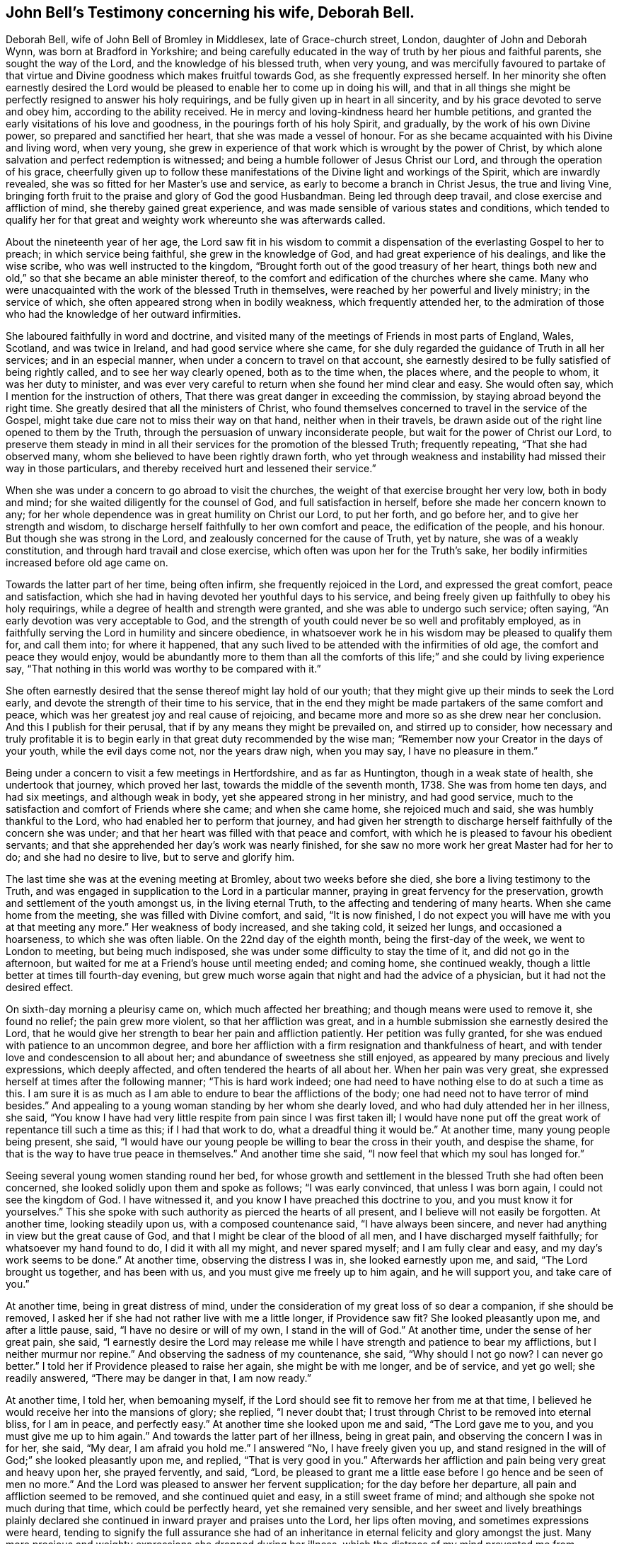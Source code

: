 [#john-bell-testimony, short="John Bell's Testimony"]
== John Bell`'s Testimony concerning his wife, Deborah Bell.

Deborah Bell, wife of John Bell of Bromley in Middlesex, late of Grace-church street,
London, daughter of John and Deborah Wynn, was born at Bradford in Yorkshire;
and being carefully educated in the way of truth by her pious and faithful parents,
she sought the way of the Lord, and the knowledge of his blessed truth, when very young,
and was mercifully favoured to partake of that virtue
and Divine goodness which makes fruitful towards God,
as she frequently expressed herself.
In her minority she often earnestly desired the Lord would be
pleased to enable her to come up in doing his will,
and that in all things she might be perfectly resigned to answer his holy requirings,
and be fully given up in heart in all sincerity,
and by his grace devoted to serve and obey him, according to the ability received.
He in mercy and loving-kindness heard her humble petitions,
and granted the early visitations of his love and goodness,
in the pourings forth of his holy Spirit, and gradually,
by the work of his own Divine power, so prepared and sanctified her heart,
that she was made a vessel of honour.
For as she became acquainted with his Divine and living word, when very young,
she grew in experience of that work which is wrought by the power of Christ,
by which alone salvation and perfect redemption is witnessed;
and being a humble follower of Jesus Christ our Lord,
and through the operation of his grace,
cheerfully given up to follow these manifestations of
the Divine light and workings of the Spirit,
which are inwardly revealed, she was so fitted for her Master`'s use and service,
as early to become a branch in Christ Jesus, the true and living Vine,
bringing forth fruit to the praise and glory of God the good Husbandman.
Being led through deep travail, and close exercise and affliction of mind,
she thereby gained great experience,
and was made sensible of various states and conditions,
which tended to qualify her for that great and
weighty work whereunto she was afterwards called.

About the nineteenth year of her age,
the Lord saw fit in his wisdom to commit a dispensation
of the everlasting Gospel to her to preach;
in which service being faithful, she grew in the knowledge of God,
and had great experience of his dealings, and like the wise scribe,
who was well instructed to the kingdom,
"`Brought forth out of the good treasury of her heart,
things both new and old,`" so that she became an able minister thereof,
to the comfort and edification of the churches where she came.
Many who were unacquainted with the work of the blessed Truth in themselves,
were reached by her powerful and lively ministry; in the service of which,
she often appeared strong when in bodily weakness, which frequently attended her,
to the admiration of those who had the knowledge of her outward infirmities.

She laboured faithfully in word and doctrine,
and visited many of the meetings of Friends in most parts of England, Wales, Scotland,
and was twice in Ireland, and had good service where she came,
for she duly regarded the guidance of Truth in all her services;
and in an especial manner, when under a concern to travel on that account,
she earnestly desired to be fully satisfied of being rightly called,
and to see her way clearly opened, both as to the time when, the places where,
and the people to whom, it was her duty to minister,
and was ever very careful to return when she found her mind clear and easy.
She would often say, which I mention for the instruction of others,
That there was great danger in exceeding the commission,
by staying abroad beyond the right time.
She greatly desired that all the ministers of Christ,
who found themselves concerned to travel in the service of the Gospel,
might take due care not to miss their way on that hand, neither when in their travels,
be drawn aside out of the right line opened to them by the Truth,
through the persuasion of unwary inconsiderate people,
but wait for the power of Christ our Lord,
to preserve them steady in mind in all their
services for the promotion of the blessed Truth;
frequently repeating, "`That she had observed many,
whom she believed to have been rightly drawn forth,
who yet through weakness and instability had missed their way in those particulars,
and thereby received hurt and lessened their service.`"

When she was under a concern to go abroad to visit the churches,
the weight of that exercise brought her very low, both in body and mind;
for she waited diligently for the counsel of God, and full satisfaction in herself,
before she made her concern known to any;
for her whole dependence was in great humility on Christ our Lord, to put her forth,
and go before her, and to give her strength and wisdom,
to discharge herself faithfully to her own comfort and peace,
the edification of the people, and his honour.
But though she was strong in the Lord, and zealously concerned for the cause of Truth,
yet by nature, she was of a weakly constitution,
and through hard travail and close exercise,
which often was upon her for the Truth`'s sake,
her bodily infirmities increased before old age came on.

Towards the latter part of her time, being often infirm,
she frequently rejoiced in the Lord, and expressed the great comfort,
peace and satisfaction, which she had in having devoted her youthful days to his service,
and being freely given up faithfully to obey his holy requirings,
while a degree of health and strength were granted,
and she was able to undergo such service; often saying,
"`An early devotion was very acceptable to God,
and the strength of youth could never be so well and profitably employed,
as in faithfully serving the Lord in humility and sincere obedience,
in whatsoever work he in his wisdom may be pleased to qualify them for,
and call them into; for where it happened,
that any such lived to be attended with the infirmities of old age,
the comfort and peace they would enjoy,
would be abundantly more to them than all the comforts
of this life;`" and she could by living experience say,
"`That nothing in this world was worthy to be compared with it.`"

She often earnestly desired that the sense thereof might lay hold of our youth;
that they might give up their minds to seek the Lord early,
and devote the strength of their time to his service,
that in the end they might be made partakers of the same comfort and peace,
which was her greatest joy and real cause of rejoicing,
and became more and more so as she drew near her conclusion.
And this I publish for their perusal, that if by any means they might be prevailed on,
and stirred up to consider,
how necessary and truly profitable it is to begin early
in that great duty recommended by the wise man;
"`Remember now your Creator in the days of your youth, while the evil days come not,
nor the years draw nigh, when you may say, I have no pleasure in them.`"

Being under a concern to visit a few meetings in Hertfordshire, and as far as Huntington,
though in a weak state of health, she undertook that journey, which proved her last,
towards the middle of the seventh month, 1738.
She was from home ten days, and had six meetings, and although weak in body,
yet she appeared strong in her ministry, and had good service,
much to the satisfaction and comfort of Friends where she came; and when she came home,
she rejoiced much and said, she was humbly thankful to the Lord,
who had enabled her to perform that journey,
and had given her strength to discharge herself faithfully of the concern she was under;
and that her heart was filled with that peace and comfort,
with which he is pleased to favour his obedient servants;
and that she apprehended her day`'s work was nearly finished,
for she saw no more work her great Master had for her to do;
and she had no desire to live, but to serve and glorify him.

The last time she was at the evening meeting at Bromley, about two weeks before she died,
she bore a living testimony to the Truth,
and was engaged in supplication to the Lord in a particular manner,
praying in great fervency for the preservation,
growth and settlement of the youth amongst us, in the living eternal Truth,
to the affecting and tendering of many hearts.
When she came home from the meeting, she was filled with Divine comfort, and said,
"`It is now finished,
I do not expect you will have me with you at that meeting any more.`"
Her weakness of body increased, and she taking cold, it seized her lungs,
and occasioned a hoarseness, to which she was often liable.
On the 22nd day of the eighth month, being the first-day of the week,
we went to London to meeting, but being much indisposed,
she was under some difficulty to stay the time of it, and did not go in the afternoon,
but waited for me at a Friend`'s house until meeting ended; and coming home,
she continued weakly, though a little better at times till fourth-day evening,
but grew much worse again that night and had the advice of a physician,
but it had not the desired effect.

On sixth-day morning a pleurisy came on, which much affected her breathing;
and though means were used to remove it, she found no relief; the pain grew more violent,
so that her affliction was great,
and in a humble submission she earnestly desired the Lord,
that he would give her strength to bear her pain and affliction patiently.
Her petition was fully granted, for she was endued with patience to an uncommon degree,
and bore her affliction with a firm resignation and thankfulness of heart,
and with tender love and condescension to all about her;
and abundance of sweetness she still enjoyed,
as appeared by many precious and lively expressions, which deeply affected,
and often tendered the hearts of all about her.
When her pain was very great, she expressed herself at times after the following manner;
"`This is hard work indeed;
one had need to have nothing else to do at such a time as this.
I am sure it is as much as I am able to endure to bear the afflictions of the body;
one had need not to have terror of mind besides.`"
And appealing to a young woman standing by her whom she dearly loved,
and who had duly attended her in her illness, she said,
"`You know I have had very little respite from pain since I was first taken ill;
I would have none put off the great work of repentance till such a time as this;
if I had that work to do, what a dreadful thing it would be.`"
At another time, many young people being present, she said,
"`I would have our young people be willing to bear the cross in their youth,
and despise the shame, for that is the way to have true peace in themselves.`"
And another time she said, "`I now feel that which my soul has longed for.`"

Seeing several young women standing round her bed,
for whose growth and settlement in the blessed Truth she had often been concerned,
she looked solidly upon them and spoke as follows; "`I was early convinced,
that unless I was born again, I could not see the kingdom of God.
I have witnessed it, and you know I have preached this doctrine to you,
and you must know it for yourselves.`"
This she spoke with such authority as pierced the hearts of all present,
and I believe will not easily be forgotten.
At another time, looking steadily upon us, with a composed countenance said,
"`I have always been sincere, and never had anything in view but the great cause of God,
and that I might be clear of the blood of all men,
and I have discharged myself faithfully; for whatsoever my hand found to do,
I did it with all my might, and never spared myself; and I am fully clear and easy,
and my day`'s work seems to be done.`"
At another time, observing the distress I was in, she looked earnestly upon me, and said,
"`The Lord brought us together, and has been with us,
and you must give me freely up to him again, and he will support you,
and take care of you.`"

At another time, being in great distress of mind,
under the consideration of my great loss of so dear a companion,
if she should be removed, I asked her if she had not rather live with me a little longer,
if Providence saw fit? She looked pleasantly upon me, and after a little pause, said,
"`I have no desire or will of my own, I stand in the will of God.`"
At another time, under the sense of her great pain, she said,
"`I earnestly desire the Lord may release me while I
have strength and patience to bear my afflictions,
but I neither murmur nor repine.`"
And observing the sadness of my countenance, she said,
"`Why should I not go now? I can never go better.`"
I told her if Providence pleased to raise her again, she might be with me longer,
and be of service, and yet go well; she readily answered, "`There may be danger in that,
I am now ready.`"

At another time, I told her, when bemoaning myself,
if the Lord should see fit to remove her from me at that time,
I believed he would receive her into the mansions of glory; she replied,
"`I never doubt that; I trust through Christ to be removed into eternal bliss,
for I am in peace, and perfectly easy.`"
At another time she looked upon me and said, "`The Lord gave me to you,
and you must give me up to him again.`"
And towards the latter part of her illness, being in great pain,
and observing the concern I was in for her, she said, "`My dear,
I am afraid you hold me.`"
I answered "`No, I have freely given you up,
and stand resigned in the will of God;`" she looked pleasantly upon me, and replied,
"`That is very good in you.`"
Afterwards her affliction and pain being very great and heavy upon her,
she prayed fervently, and said, "`Lord,
be pleased to grant me a little ease before I go hence and be seen of men no more.`"
And the Lord was pleased to answer her fervent supplication;
for the day before her departure, all pain and affliction seemed to be removed,
and she continued quiet and easy, in a still sweet frame of mind;
and although she spoke not much during that time, which could be perfectly heard,
yet she remained very sensible,
and her sweet and lively breathings plainly declared she
continued in inward prayer and praises unto the Lord,
her lips often moving, and sometimes expressions were heard,
tending to signify the full assurance she had of an
inheritance in eternal felicity and glory amongst the just.
Many more precious and weighty expressions she dropped during her illness,
which the distress of my mind prevented me from remembering perfectly.

About the fifth hour in the evening, being the fifth-day of the week,
and the 2nd of the ninth month, 1738, she sweetly finished her course,
and went away like an innocent lamb.
And notwithstanding the great affliction and pain she
underwent for seven days and seven nights,
that brightness and innocency, which Truth had impressed,
remained on her countenance when the soul was released and had
taken its flight into the regions of bliss and glory.

She was aged about forty-nine years, and a minister upwards of thirty years;
she was endued with many eminent gifts and qualifications, an able minister,
rightly dividing the word of Truth through that wisdom received from God,
which proved effectual to the convincing of some, and the edifying and reaching of many;
she was zealous for the cause of God, and of a discerning spirit and good understanding,
so that the enemies of Truth could not stand before her, for her bow abode in strength,
and her arrows were often carried to the mark, and were sharp against undue liberty,
deceit, and the works and workers of unrighteousness.

She dearly loved the children of the light,
and sincerely sympathized with such in their
afflictions who were seeking the way to Zion,
and often had a word of comfort to them.
Her heart and house were always open, according to the example of her pious parents,
to receive the ambassadors of Christ, remembering what he said;
"`And whosoever shall give to drink unto one of these little ones,
a cup of cold water only in the name of a disciple, verily I say unto you,
he shall in no wise lose his reward.`"
And likewise what he told his disciples; "`Verily, verily, I say unto you,
he that receives whomsoever I send, receives me: and he that receives me,
receives him that sent me.`"
And her delight was in the company of those who laboured for the promotion of the Gospel,
and through a good degree of experience,
she had sometimes a word of advice and encouragement to such.

She was a loving and affectionate wife, and the gift of God to me,
and as such I always prized her, a help-mate indeed both in prosperity and adversity,
a steady and cheerful companion in all the afflictions and trials which attended us,
and a true and faithful yoke-fellow in all our services in the church;
for being ever one in spirit, we became one in faith and practice,
in discerning and judgment, and our concern and labour was the same;
which nearly united us, and a life of comfort and satisfaction we lived,
our souls in the nearest union delighting in each other;
and the love and presence of God,
with which we were often favoured in our private retirements, sweetened every bitter cup,
and made our passage easy and pleasant to us.
But alas!
What shall I say, the Lord, who is all-wise, and only knows what is best for us,
has called her hence, who is worthy to do whatsoever he sees fit;
therefore in humble submission to his will who gave, and has taken away,
as knowing though it is my loss, it is her everlasting gain, I rest,
and can in sincerity and Truth bless his name, who is worthy forever.

[.signed-section-signature]
John Bell

On the seventh day of the month aforesaid,
her body was accompanied from our dwelling house at Bromley,
to the meeting house in Grace-church street, London; from which, after a solemn meeting,
many being affected with the removal of so near a friend,
it was carried to Friends`' burying ground near Bunhill-fields, and buried by her mother,
according to her desire.

"`Precious in the sight of the Lord is the death of his saints.`"
